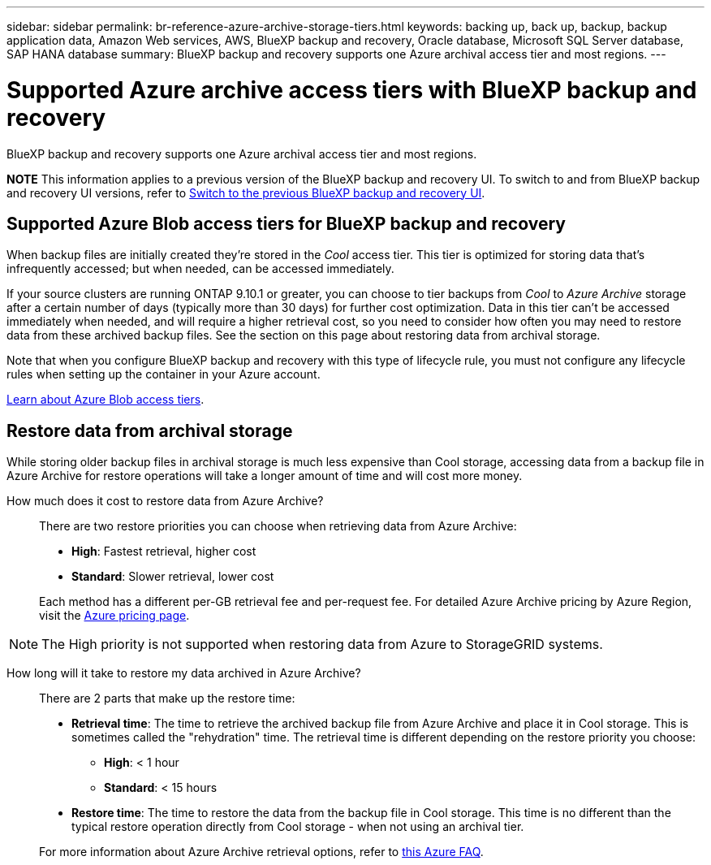---
sidebar: sidebar
permalink: br-reference-azure-archive-storage-tiers.html
keywords: backing up, back up, backup, backup application data, Amazon Web services, AWS, BlueXP backup and recovery, Oracle database, Microsoft SQL Server database, SAP HANA database
summary: BlueXP backup and recovery supports one Azure archival access tier and most regions.
---

= Supported Azure archive access tiers with BlueXP backup and recovery
:hardbreaks:
:nofooter:
:icons: font
:linkattrs:
:imagesdir: ./media/

[.lead]
BlueXP backup and recovery supports one Azure archival access tier and most regions.

====
*NOTE*   This information applies to a previous version of the BlueXP backup and recovery UI. To switch to and from BlueXP backup and recovery UI versions, refer to link:br-start-switch-ui.html[Switch to the previous BlueXP backup and recovery UI].
====

== Supported Azure Blob access tiers for BlueXP backup and recovery

When backup files are initially created they're stored in the _Cool_ access tier. This tier is optimized for storing data that's infrequently accessed; but when needed, can be accessed immediately.


If your source clusters are running ONTAP 9.10.1 or greater, you can choose to tier backups from _Cool_ to _Azure Archive_ storage after a certain number of days (typically more than 30 days) for further cost optimization. Data in this tier can't be accessed immediately when needed, and will require a higher retrieval cost, so you need to consider how often you may need to restore data from these archived backup files. See the section on this page about restoring data from archival storage.


Note that when you configure BlueXP backup and recovery with this type of lifecycle rule, you must not configure any lifecycle rules when setting up the container in your Azure account.

https://docs.microsoft.com/en-us/azure/storage/blobs/access-tiers-overview[Learn about Azure Blob access tiers^].

== Restore data from archival storage

While storing older backup files in archival storage is much less expensive than Cool storage, accessing data from a backup file in Azure Archive for restore operations will take a longer amount of time and will cost more money.

How much does it cost to restore data from Azure Archive?::
There are two restore priorities you can choose when retrieving data from Azure Archive:

* *High*: Fastest retrieval, higher cost
* *Standard*: Slower retrieval, lower cost

+
Each method has a different per-GB retrieval fee and per-request fee. For detailed Azure Archive pricing by Azure Region, visit the https://azure.microsoft.com/en-us/pricing/details/storage/blobs/[Azure pricing page^].

NOTE: The High priority is not supported when restoring data from Azure to StorageGRID systems.

How long will it take to restore my data archived in Azure Archive?::
There are 2 parts that make up the restore time:

* *Retrieval time*: The time to retrieve the archived backup file from Azure Archive and place it in Cool storage. This is sometimes called the "rehydration" time. The retrieval time is different depending on the restore priority you choose:
** *High*: < 1 hour
** *Standard*: < 15 hours
* *Restore time*: The time to restore the data from the backup file in Cool storage. This time is no different than the typical restore operation directly from Cool storage - when not using an archival tier.

+
For more information about Azure Archive retrieval options, refer to https://azure.microsoft.com/en-us/pricing/details/storage/blobs/#faq[this Azure FAQ^].
